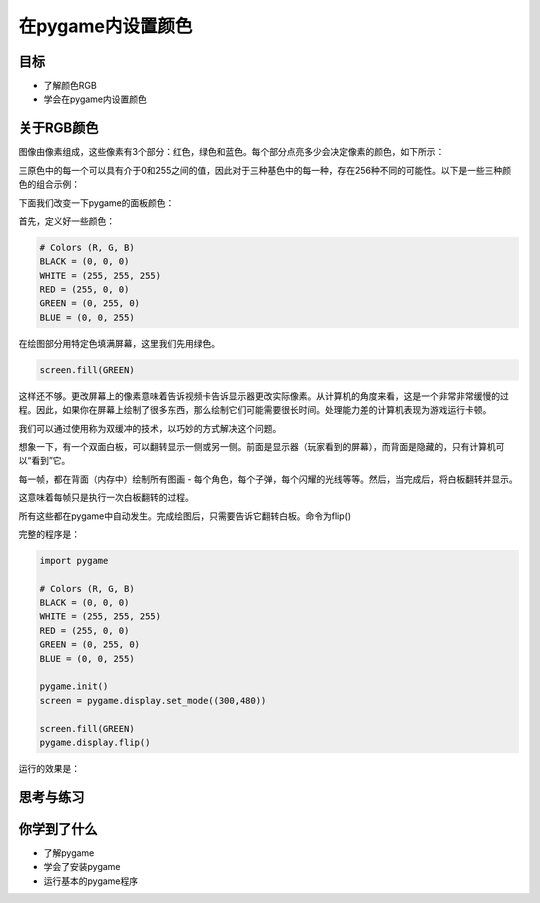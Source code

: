 =======================
在pygame内设置颜色
=======================

----------
目标
----------

- 了解颜色RGB
- 学会在pygame内设置颜色



-----------------------------
关于RGB颜色
-----------------------------

图像由像素组成，这些像素有3个部分：红色，绿色和蓝色。每个部分点亮多少会决定像素的颜色，如下所示：

.. image:: ../_static/c04/c04p02_i01_rgbcolor.png

三原色中的每一个可以具有介于0和255之间的值，因此对于三种基色中的每一种，存在256种不同的可能性。以下是一些三种颜色的组合示例：

.. image:: ../_static/c04/c04p02_i02_rgbcolor2.png



下面我们改变一下pygame的面板颜色：

首先，定义好一些颜色：

.. code-block:: python

   # Colors (R, G, B)
   BLACK = (0, 0, 0)
   WHITE = (255, 255, 255)
   RED = (255, 0, 0)
   GREEN = (0, 255, 0)
   BLUE = (0, 0, 255)

在绘图部分用特定色填满屏幕，这里我们先用绿色。

.. code-block:: python

    screen.fill(GREEN)

   
这样还不够。更改屏幕上的像素意味着告诉视频卡告诉显示器更改实际像素。从计算机的角度来看，这是一个非常非常缓慢的过程。因此，如果你在屏幕上绘制了很多东西，那么绘制它们可能需要很长时间。处理能力差的计算机表现为游戏运行卡顿。

我们可以通过使用称为双缓冲的技术，以巧妙的方式解决这个问题。

想象一下，有一个双面白板，可以翻转显示一侧或另一侧。前面是显示器（玩家看到的屏幕），而背面是隐藏的，只有计算机可以“看到”它。

每一帧，都在背面（内存中）绘制所有图画 - 每个角色，每个子弹，每个闪耀的光线等等。然后，当完成后，将白板翻转并显示。

这意味着每帧只是执行一次白板翻转的过程。

所有这些都在pygame中自动发生。完成绘图后，只需要告诉它翻转白板。命令为flip()

完整的程序是：

.. code-block:: python

   import pygame
   
   # Colors (R, G, B)
   BLACK = (0, 0, 0)
   WHITE = (255, 255, 255)
   RED = (255, 0, 0)
   GREEN = (0, 255, 0)
   BLUE = (0, 0, 255)
   
   pygame.init()
   screen = pygame.display.set_mode((300,480))
   
   screen.fill(GREEN)
   pygame.display.flip()

运行的效果是：

.. image:: ../_static/c04/c04p02_i03_setbackcolor.png


------------
思考与练习
------------

------------
你学到了什么
------------

- 了解pygame
- 学会了安装pygame
- 运行基本的pygame程序

 












